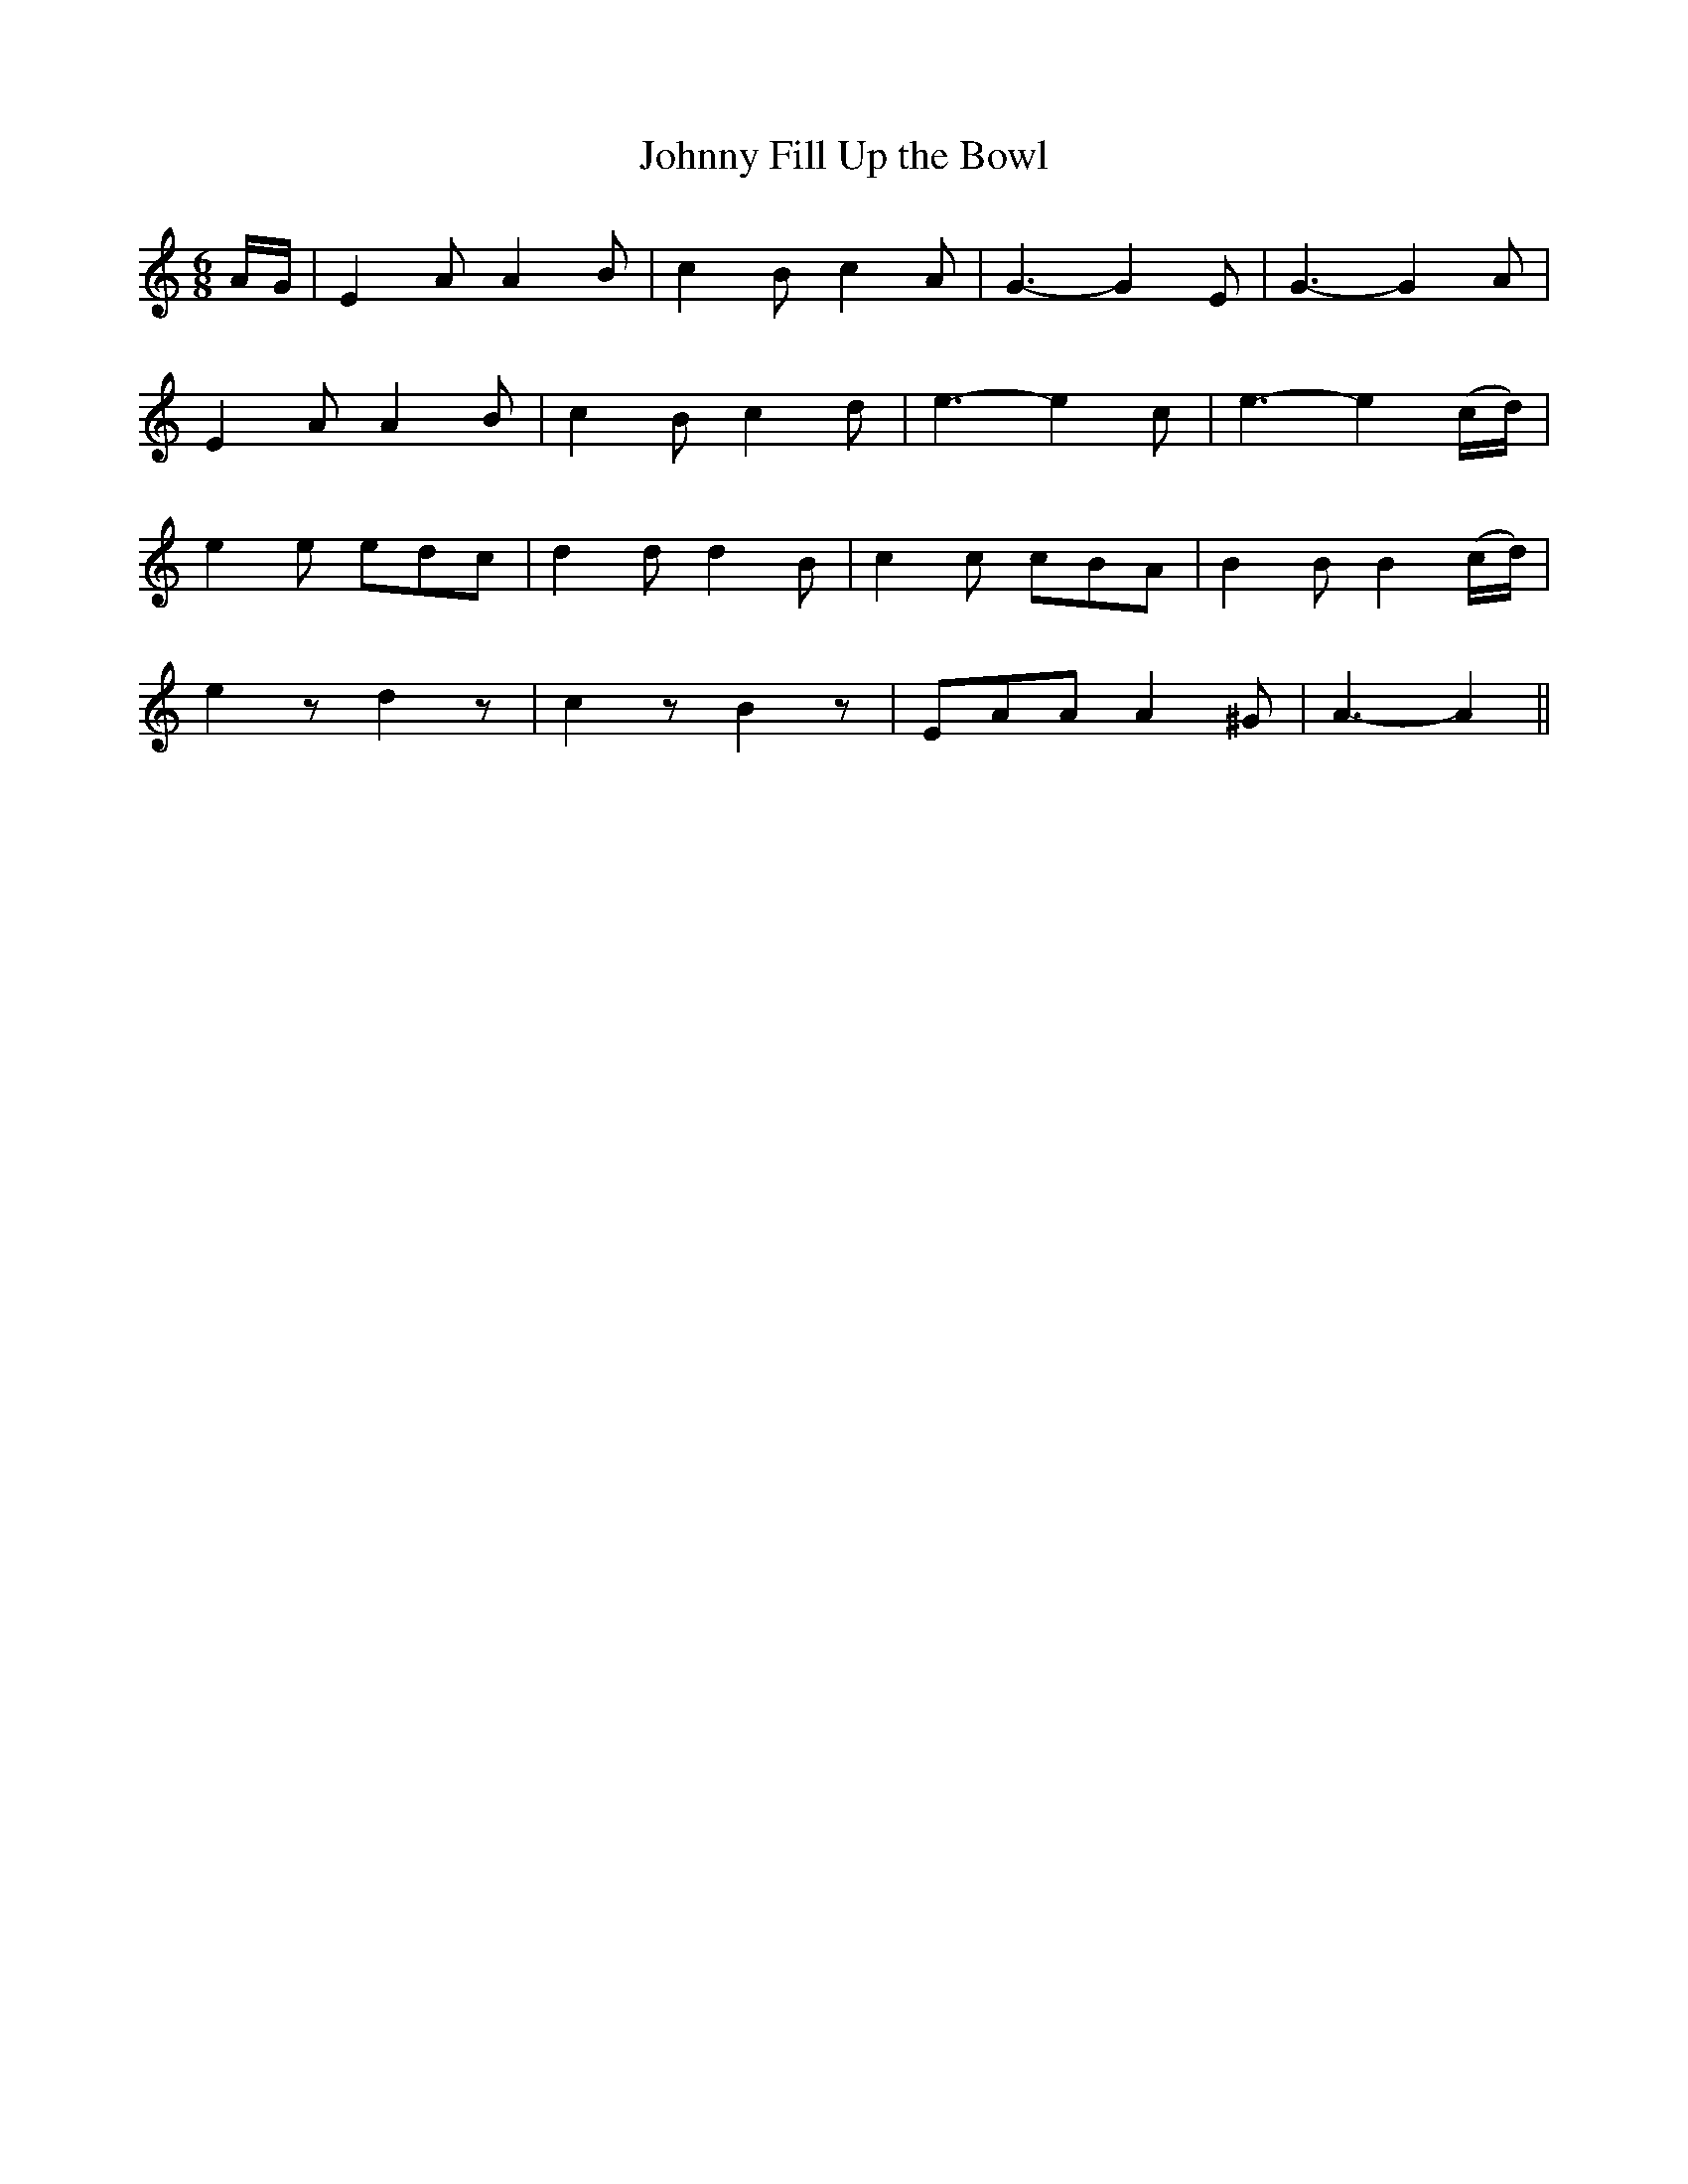 X:468
T:Johnny Fill Up the Bowl
N:"Spirited" "collected by F.O'Neill"
N:Irish title: lion suas an cupan a .seanin
B:O'Neill's 468
M:6/8
L:1/8
K:Am
A/G/ | E2 A A2 B | c2 B c2 A | G3- G2 E | G3- G2 A |
E2 A A2 B | c2 B c2 d | e3- e2 c | e3- e2 (c/d/) |
e2 e edc | d2 d d2 B | c2 c cBA | B2 B B2 (c/d/) |
e2 z d2 z | c2 z B2 z | EAA A2 ^G | A3- A2 ||
